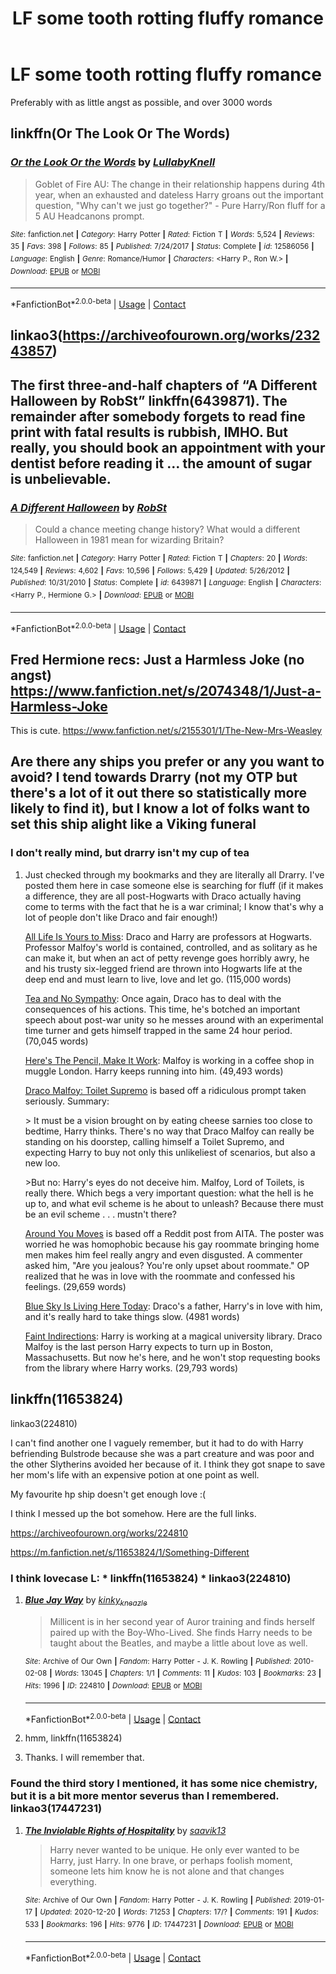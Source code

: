#+TITLE: LF some tooth rotting fluffy romance

* LF some tooth rotting fluffy romance
:PROPERTIES:
:Author: iamafish12345
:Score: 2
:DateUnix: 1608377665.0
:DateShort: 2020-Dec-19
:FlairText: Request
:END:
Preferably with as little angst as possible, and over 3000 words


** linkffn(Or The Look Or The Words)
:PROPERTIES:
:Author: Bleepbloopbotz2
:Score: 3
:DateUnix: 1608377823.0
:DateShort: 2020-Dec-19
:END:

*** [[https://www.fanfiction.net/s/12586056/1/][*/Or the Look Or the Words/*]] by [[https://www.fanfiction.net/u/9100557/LullabyKnell][/LullabyKnell/]]

#+begin_quote
  Goblet of Fire AU: The change in their relationship happens during 4th year, when an exhausted and dateless Harry groans out the important question, "Why can't we just go together?" - Pure Harry/Ron fluff for a 5 AU Headcanons prompt.
#+end_quote

^{/Site/:} ^{fanfiction.net} ^{*|*} ^{/Category/:} ^{Harry} ^{Potter} ^{*|*} ^{/Rated/:} ^{Fiction} ^{T} ^{*|*} ^{/Words/:} ^{5,524} ^{*|*} ^{/Reviews/:} ^{35} ^{*|*} ^{/Favs/:} ^{398} ^{*|*} ^{/Follows/:} ^{85} ^{*|*} ^{/Published/:} ^{7/24/2017} ^{*|*} ^{/Status/:} ^{Complete} ^{*|*} ^{/id/:} ^{12586056} ^{*|*} ^{/Language/:} ^{English} ^{*|*} ^{/Genre/:} ^{Romance/Humor} ^{*|*} ^{/Characters/:} ^{<Harry} ^{P.,} ^{Ron} ^{W.>} ^{*|*} ^{/Download/:} ^{[[http://www.ff2ebook.com/old/ffn-bot/index.php?id=12586056&source=ff&filetype=epub][EPUB]]} ^{or} ^{[[http://www.ff2ebook.com/old/ffn-bot/index.php?id=12586056&source=ff&filetype=mobi][MOBI]]}

--------------

*FanfictionBot*^{2.0.0-beta} | [[https://github.com/FanfictionBot/reddit-ffn-bot/wiki/Usage][Usage]] | [[https://www.reddit.com/message/compose?to=tusing][Contact]]
:PROPERTIES:
:Author: FanfictionBot
:Score: 2
:DateUnix: 1608377842.0
:DateShort: 2020-Dec-19
:END:


** linkao3([[https://archiveofourown.org/works/23243857]])
:PROPERTIES:
:Author: RobinEgberts
:Score: 3
:DateUnix: 1608384602.0
:DateShort: 2020-Dec-19
:END:


** The first three-and-half chapters of “A Different Halloween by RobSt” linkffn(6439871). The remainder after somebody forgets to read fine print with fatal results is rubbish, IMHO. But really, you should book an appointment with your dentist before reading it ... the amount of sugar is unbelievable.
:PROPERTIES:
:Author: ceplma
:Score: 2
:DateUnix: 1608385874.0
:DateShort: 2020-Dec-19
:END:

*** [[https://www.fanfiction.net/s/6439871/1/][*/A Different Halloween/*]] by [[https://www.fanfiction.net/u/1451358/RobSt][/RobSt/]]

#+begin_quote
  Could a chance meeting change history? What would a different Halloween in 1981 mean for wizarding Britain?
#+end_quote

^{/Site/:} ^{fanfiction.net} ^{*|*} ^{/Category/:} ^{Harry} ^{Potter} ^{*|*} ^{/Rated/:} ^{Fiction} ^{T} ^{*|*} ^{/Chapters/:} ^{20} ^{*|*} ^{/Words/:} ^{124,549} ^{*|*} ^{/Reviews/:} ^{4,602} ^{*|*} ^{/Favs/:} ^{10,596} ^{*|*} ^{/Follows/:} ^{5,429} ^{*|*} ^{/Updated/:} ^{5/26/2012} ^{*|*} ^{/Published/:} ^{10/31/2010} ^{*|*} ^{/Status/:} ^{Complete} ^{*|*} ^{/id/:} ^{6439871} ^{*|*} ^{/Language/:} ^{English} ^{*|*} ^{/Characters/:} ^{<Harry} ^{P.,} ^{Hermione} ^{G.>} ^{*|*} ^{/Download/:} ^{[[http://www.ff2ebook.com/old/ffn-bot/index.php?id=6439871&source=ff&filetype=epub][EPUB]]} ^{or} ^{[[http://www.ff2ebook.com/old/ffn-bot/index.php?id=6439871&source=ff&filetype=mobi][MOBI]]}

--------------

*FanfictionBot*^{2.0.0-beta} | [[https://github.com/FanfictionBot/reddit-ffn-bot/wiki/Usage][Usage]] | [[https://www.reddit.com/message/compose?to=tusing][Contact]]
:PROPERTIES:
:Author: FanfictionBot
:Score: 1
:DateUnix: 1608385890.0
:DateShort: 2020-Dec-19
:END:


** Fred Hermione recs: Just a Harmless Joke (no angst) [[https://www.fanfiction.net/s/2074348/1/Just-a-Harmless-Joke]]

This is cute. [[https://www.fanfiction.net/s/2155301/1/The-New-Mrs-Weasley]]
:PROPERTIES:
:Author: Lantana3012
:Score: 2
:DateUnix: 1608402427.0
:DateShort: 2020-Dec-19
:END:


** Are there any ships you prefer or any you want to avoid? I tend towards Drarry (not my OTP but there's a lot of it out there so statistically more likely to find it), but I know a lot of folks want to set this ship alight like a Viking funeral
:PROPERTIES:
:Author: vengefulmanatee
:Score: 1
:DateUnix: 1608383747.0
:DateShort: 2020-Dec-19
:END:

*** I don't really mind, but drarry isn't my cup of tea
:PROPERTIES:
:Author: iamafish12345
:Score: 2
:DateUnix: 1608556205.0
:DateShort: 2020-Dec-21
:END:

**** Just checked through my bookmarks and they are literally all Drarry. I've posted them here in case someone else is searching for fluff (if it makes a difference, they are all post-Hogwarts with Draco actually having come to terms with the fact that he is a war criminal; I know that's why a lot of people don't like Draco and fair enough!)

[[https://archiveofourown.org/works/825875/chapters/1568057][All Life Is Yours to Miss]]: Draco and Harry are professors at Hogwarts. Professor Malfoy's world is contained, controlled, and as solitary as he can make it, but when an act of petty revenge goes horribly awry, he and his trusty six-legged friend are thrown into Hogwarts life at the deep end and must learn to live, love and let go. (115,000 words)

[[https://archiveofourown.org/works/2734082/chapters/6126311][Tea and No Sympathy]]: Once again, Draco has to deal with the consequences of his actions. This time, he's botched an important speech about post-war unity so he messes around with an experimental time turner and gets himself trapped in the same 24 hour period. (70,045 words)

[[https://archiveofourown.org/works/640449][Here's The Pencil, Make It Work]]: Malfoy is working in a coffee shop in muggle London. Harry keeps running into him. (49,493 words)

[[https://archiveofourown.org/works/2304488][Draco Malfoy: Toilet Supremo]] is based off a ridiculous prompt taken seriously. Summary:

> It must be a vision brought on by eating cheese sarnies too close to bedtime, Harry thinks. There's no way that Draco Malfoy can really be standing on his doorstep, calling himself a Toilet Supremo, and expecting Harry to buy not only this unlikeliest of scenarios, but also a new loo.

>But no: Harry's eyes do not deceive him. Malfoy, Lord of Toilets, is really there. Which begs a very important question: what the hell is he up to, and what evil scheme is he about to unleash? Because there must be an evil scheme . . . mustn't there?

[[https://archiveofourown.org/works/17123729][Around You Moves]] is based off a Reddit post from AITA. The poster was worried he was homophobic because his gay roommate bringing home men makes him feel really angry and even disgusted. A commenter asked him, "Are you jealous? You're only upset about roommate." OP realized that he was in love with the roommate and confessed his feelings. (29,659 words)

[[https://archiveofourown.org/works/15024440][Blue Sky Is Living Here Today]]: Draco's a father, Harry's in love with him, and it's really hard to take things slow. (4981 words)

[[https://archiveofourown.org/works/20946260][Faint Indirections]]: Harry is working at a magical university library. Draco Malfoy is the last person Harry expects to turn up in Boston, Massachusetts. But now he's here, and he won't stop requesting books from the library where Harry works. (29,793 words)
:PROPERTIES:
:Author: vengefulmanatee
:Score: 2
:DateUnix: 1608686011.0
:DateShort: 2020-Dec-23
:END:


** linkffn(11653824)

linkao3(224810)

I can't find another one I vaguely remember, but it had to do with Harry befriending Bulstrode because she was a part creature and was poor and the other Slytherins avoided her because of it. I think they got snape to save her mom's life with an expensive potion at one point as well.

My favourite hp ship doesn't get enough love :(

I think I messed up the bot somehow. Here are the full links.

[[https://archiveofourown.org/works/224810]]

[[https://m.fanfiction.net/s/11653824/1/Something-Different]]
:PROPERTIES:
:Author: mlatu315
:Score: 1
:DateUnix: 1608384762.0
:DateShort: 2020-Dec-19
:END:

*** I think lovecase L: * linkffn(11653824) * linkao3(224810)
:PROPERTIES:
:Author: ceplma
:Score: 2
:DateUnix: 1608385994.0
:DateShort: 2020-Dec-19
:END:

**** [[https://archiveofourown.org/works/224810][*/Blue Jay Way/*]] by [[https://www.archiveofourown.org/users/kinky_kneazle/pseuds/kinky_kneazle][/kinky_kneazle/]]

#+begin_quote
  Millicent is in her second year of Auror training and finds herself paired up with the Boy-Who-Lived. She finds Harry needs to be taught about the Beatles, and maybe a little about love as well.
#+end_quote

^{/Site/:} ^{Archive} ^{of} ^{Our} ^{Own} ^{*|*} ^{/Fandom/:} ^{Harry} ^{Potter} ^{-} ^{J.} ^{K.} ^{Rowling} ^{*|*} ^{/Published/:} ^{2010-02-08} ^{*|*} ^{/Words/:} ^{13045} ^{*|*} ^{/Chapters/:} ^{1/1} ^{*|*} ^{/Comments/:} ^{11} ^{*|*} ^{/Kudos/:} ^{103} ^{*|*} ^{/Bookmarks/:} ^{23} ^{*|*} ^{/Hits/:} ^{1996} ^{*|*} ^{/ID/:} ^{224810} ^{*|*} ^{/Download/:} ^{[[https://archiveofourown.org/downloads/224810/Blue%20Jay%20Way.epub?updated_at=1387265889][EPUB]]} ^{or} ^{[[https://archiveofourown.org/downloads/224810/Blue%20Jay%20Way.mobi?updated_at=1387265889][MOBI]]}

--------------

*FanfictionBot*^{2.0.0-beta} | [[https://github.com/FanfictionBot/reddit-ffn-bot/wiki/Usage][Usage]] | [[https://www.reddit.com/message/compose?to=tusing][Contact]]
:PROPERTIES:
:Author: FanfictionBot
:Score: 3
:DateUnix: 1608386013.0
:DateShort: 2020-Dec-19
:END:


**** hmm, linkffn(11653824)
:PROPERTIES:
:Author: ceplma
:Score: 2
:DateUnix: 1608387325.0
:DateShort: 2020-Dec-19
:END:


**** Thanks. I will remember that.
:PROPERTIES:
:Author: mlatu315
:Score: 1
:DateUnix: 1608386216.0
:DateShort: 2020-Dec-19
:END:


*** Found the third story I mentioned, it has some nice chemistry, but it is a bit more mentor severus than I remembered. linkao3(17447231)
:PROPERTIES:
:Author: mlatu315
:Score: 2
:DateUnix: 1608515157.0
:DateShort: 2020-Dec-21
:END:

**** [[https://archiveofourown.org/works/17447231][*/The Inviolable Rights of Hospitality/*]] by [[https://www.archiveofourown.org/users/saavik13/pseuds/saavik13][/saavik13/]]

#+begin_quote
  Harry never wanted to be unique. He only ever wanted to be Harry, just Harry. In one brave, or perhaps foolish moment, someone lets him know he is not alone and that changes everything.
#+end_quote

^{/Site/:} ^{Archive} ^{of} ^{Our} ^{Own} ^{*|*} ^{/Fandom/:} ^{Harry} ^{Potter} ^{-} ^{J.} ^{K.} ^{Rowling} ^{*|*} ^{/Published/:} ^{2019-01-17} ^{*|*} ^{/Updated/:} ^{2020-12-20} ^{*|*} ^{/Words/:} ^{71253} ^{*|*} ^{/Chapters/:} ^{17/?} ^{*|*} ^{/Comments/:} ^{191} ^{*|*} ^{/Kudos/:} ^{533} ^{*|*} ^{/Bookmarks/:} ^{196} ^{*|*} ^{/Hits/:} ^{9776} ^{*|*} ^{/ID/:} ^{17447231} ^{*|*} ^{/Download/:} ^{[[https://archiveofourown.org/downloads/17447231/The%20Inviolable%20Rights%20of.epub?updated_at=1608495133][EPUB]]} ^{or} ^{[[https://archiveofourown.org/downloads/17447231/The%20Inviolable%20Rights%20of.mobi?updated_at=1608495133][MOBI]]}

--------------

*FanfictionBot*^{2.0.0-beta} | [[https://github.com/FanfictionBot/reddit-ffn-bot/wiki/Usage][Usage]] | [[https://www.reddit.com/message/compose?to=tusing][Contact]]
:PROPERTIES:
:Author: FanfictionBot
:Score: 1
:DateUnix: 1608515172.0
:DateShort: 2020-Dec-21
:END:
